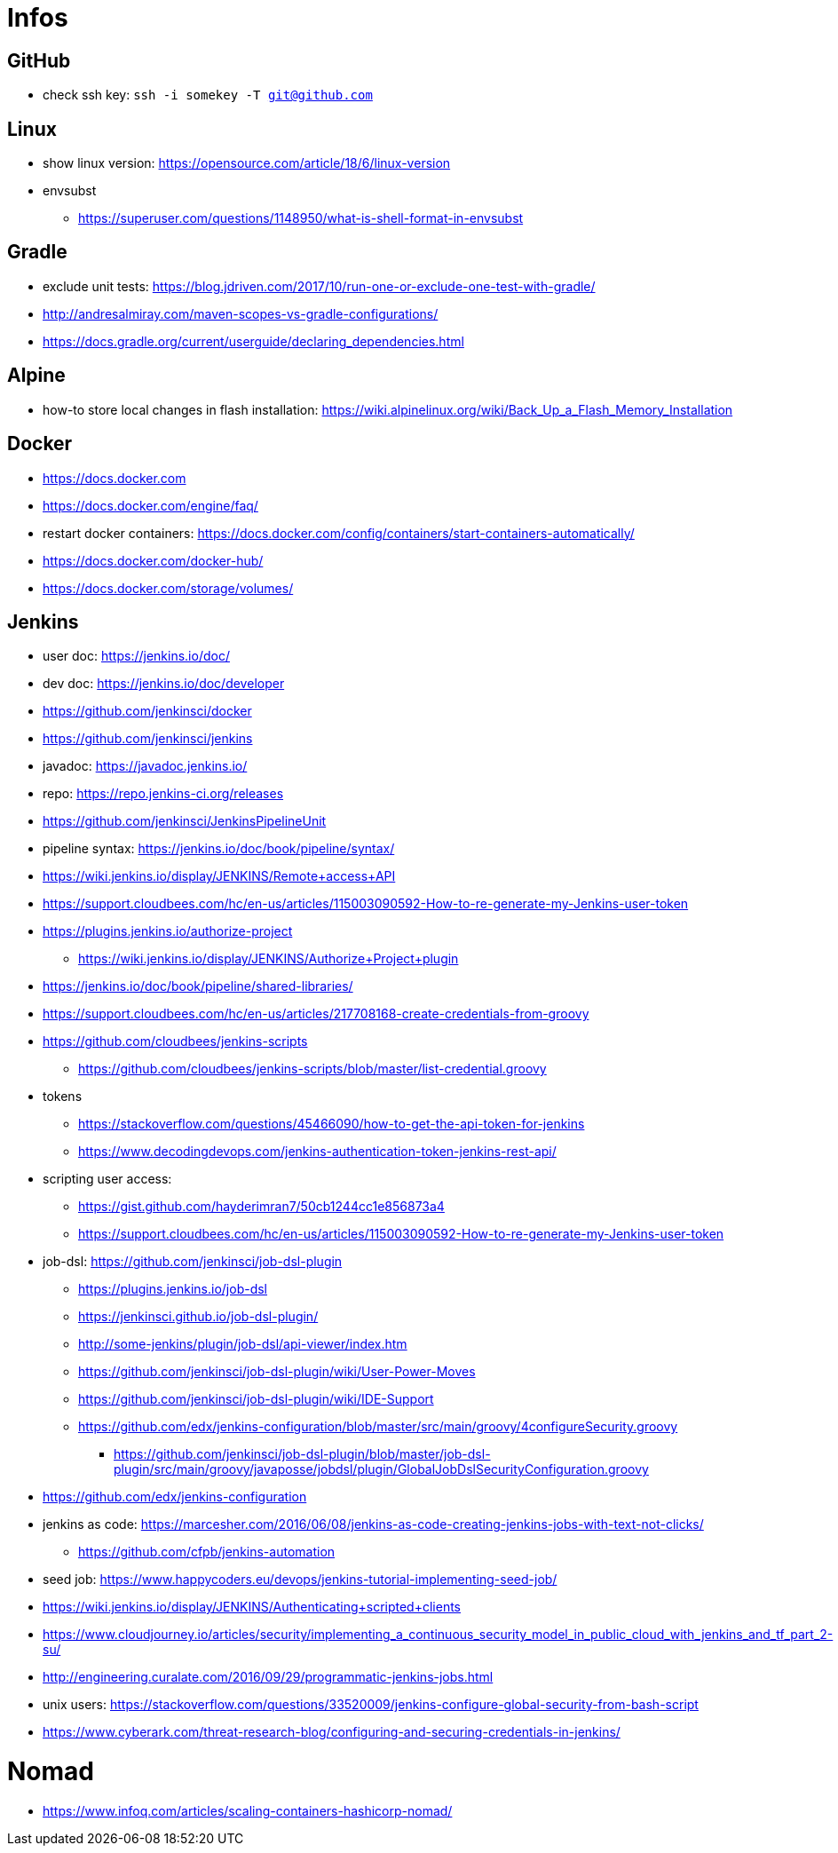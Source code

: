 = Infos

== GitHub

* check ssh key: ```ssh -i somekey -T git@github.com```

== Linux

* show linux version: https://opensource.com/article/18/6/linux-version
* envsubst
** https://superuser.com/questions/1148950/what-is-shell-format-in-envsubst

== Gradle

* exclude unit tests: https://blog.jdriven.com/2017/10/run-one-or-exclude-one-test-with-gradle/
* http://andresalmiray.com/maven-scopes-vs-gradle-configurations/
* https://docs.gradle.org/current/userguide/declaring_dependencies.html

== Alpine

* how-to store local changes in flash installation: https://wiki.alpinelinux.org/wiki/Back_Up_a_Flash_Memory_Installation

== Docker

* https://docs.docker.com
* https://docs.docker.com/engine/faq/
* restart docker containers: https://docs.docker.com/config/containers/start-containers-automatically/
* https://docs.docker.com/docker-hub/
* https://docs.docker.com/storage/volumes/

== Jenkins

* user doc: https://jenkins.io/doc/
* dev doc: https://jenkins.io/doc/developer
* https://github.com/jenkinsci/docker
* https://github.com/jenkinsci/jenkins
* javadoc: https://javadoc.jenkins.io/
* repo: https://repo.jenkins-ci.org/releases
* https://github.com/jenkinsci/JenkinsPipelineUnit
* pipeline syntax: https://jenkins.io/doc/book/pipeline/syntax/
* https://wiki.jenkins.io/display/JENKINS/Remote+access+API
* https://support.cloudbees.com/hc/en-us/articles/115003090592-How-to-re-generate-my-Jenkins-user-token
* https://plugins.jenkins.io/authorize-project
** https://wiki.jenkins.io/display/JENKINS/Authorize+Project+plugin
* https://jenkins.io/doc/book/pipeline/shared-libraries/
* https://support.cloudbees.com/hc/en-us/articles/217708168-create-credentials-from-groovy
* https://github.com/cloudbees/jenkins-scripts
** https://github.com/cloudbees/jenkins-scripts/blob/master/list-credential.groovy
* tokens
** https://stackoverflow.com/questions/45466090/how-to-get-the-api-token-for-jenkins
** https://www.decodingdevops.com/jenkins-authentication-token-jenkins-rest-api/
* scripting user access:
** https://gist.github.com/hayderimran7/50cb1244cc1e856873a4
** https://support.cloudbees.com/hc/en-us/articles/115003090592-How-to-re-generate-my-Jenkins-user-token
* job-dsl: https://github.com/jenkinsci/job-dsl-plugin
** https://plugins.jenkins.io/job-dsl
** https://jenkinsci.github.io/job-dsl-plugin/
** http://some-jenkins/plugin/job-dsl/api-viewer/index.htm
** https://github.com/jenkinsci/job-dsl-plugin/wiki/User-Power-Moves
** https://github.com/jenkinsci/job-dsl-plugin/wiki/IDE-Support
** https://github.com/edx/jenkins-configuration/blob/master/src/main/groovy/4configureSecurity.groovy
*** https://github.com/jenkinsci/job-dsl-plugin/blob/master/job-dsl-plugin/src/main/groovy/javaposse/jobdsl/plugin/GlobalJobDslSecurityConfiguration.groovy
* https://github.com/edx/jenkins-configuration
* jenkins as code: https://marcesher.com/2016/06/08/jenkins-as-code-creating-jenkins-jobs-with-text-not-clicks/
** https://github.com/cfpb/jenkins-automation
* seed job: https://www.happycoders.eu/devops/jenkins-tutorial-implementing-seed-job/
* https://wiki.jenkins.io/display/JENKINS/Authenticating+scripted+clients
* https://www.cloudjourney.io/articles/security/implementing_a_continuous_security_model_in_public_cloud_with_jenkins_and_tf_part_2-su/
* http://engineering.curalate.com/2016/09/29/programmatic-jenkins-jobs.html
* unix users: https://stackoverflow.com/questions/33520009/jenkins-configure-global-security-from-bash-script
* https://www.cyberark.com/threat-research-blog/configuring-and-securing-credentials-in-jenkins/

= Nomad

* https://www.infoq.com/articles/scaling-containers-hashicorp-nomad/
